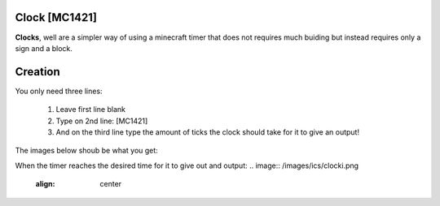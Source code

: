 ==============
Clock [MC1421]
==============

**Clocks**, well are a simpler way of using a minecraft timer that does not requires much buiding but instead requires only a sign and a block.

========
Creation
========

You only need three lines:

    1. Leave first line blank

    2. Type on 2nd line: [MC1421]

    3. And on the third line type the amount of ticks the clock should take for it to give an output! 
    
The images below shoub be what you get:

When the timer reaches the desired time for it to give out and output:
.. image:: /images/ics/clocki.png
    :align: center

